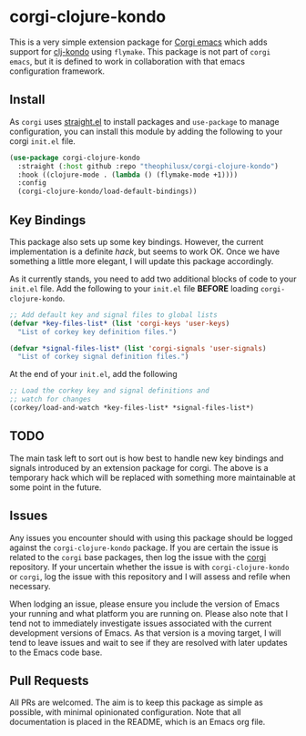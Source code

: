 * corgi-clojure-kondo

This is a very simple extension package for [[https://github.com/corgi-emacs/corgi][Corgi emacs]] which adds support for
[[https://github.com/clj-kondo/clj-kondo][clj-kondo]] using ~flymake~. This package is not part of ~corgi emacs~, but it is
defined to work in collaboration with that emacs configuration framework. 

** Install

As ~corgi~ uses [[https://github.com/radian-software/straight.el][straight.el]] to install packages and ~use-package~ to manage configuration, you can install this module by adding the following to your corgi ~init.el~ file.

#+begin_src emacs-lisp
  (use-package corgi-clojure-kondo
    :straight (:host github :repo "theophilusx/corgi-clojure-kondo")
    :hook ((clojure-mode . (lambda () (flymake-mode +1))))
    :config
    (corgi-clojure-kondo/load-default-bindings))

#+end_src

** Key Bindings

This package also sets up some key bindings. However, the current implementation
is a definite /hack/, but seems to work OK. Once we have something a little more
elegant, I will update this package accordingly.

As it currently stands, you need to add two additional blocks of code to your
~init.el~ file. Add the following to your ~init.el~ file *BEFORE* loading
~corgi-clojure-kondo~.

#+begin_src emacs-lisp
  ;; Add default key and signal files to global lists
  (defvar *key-files-list* (list 'corgi-keys 'user-keys)
    "List of corkey key definition files.")

  (defvar *signal-files-list* (list 'corgi-signals 'user-signals)
    "List of corkey signal definition files.")

#+end_src

At the end of your ~init.el~, add the following

#+begin_src emacs-lisp
  ;; Load the corkey key and signal definitions and
  ;; watch for changes
  (corkey/load-and-watch *key-files-list* *signal-files-list*)

#+end_src

** TODO

The main task left to sort out is how best to handle new key bindings and
signals introduced by an extension package for corgi. The above is a temporary hack 
which will be replaced with something more maintainable at some point in the future. 

** Issues

Any issues you encounter should with using this package should be logged against
the ~corgi-clojure-kondo~ package. If you are certain the issue is related to the
~corgi~ base packages, then log the issue with the [[https://github.com/corgi-emacs/corgi][corgi]] repository. If your
uncertain whether the issue is with ~corgi-clojure-kondo~ or ~corgi~, log the issue
with this repository and I will assess and refile when necessary.

When lodging an issue, please ensure you include the version of Emacs your
running and what platform you are running on. Please also note that I tend not
to immediately investigate issues associated with the current development
versions of Emacs. As that version is a moving target, I will tend to leave
issues and wait to see if they are resolved with later updates to the Emacs code
base.

** Pull Requests 

All PRs are welcomed. The aim is to keep this package as simple as possible,
with minimal opinionated configuration. Note that all documentation is placed in
the README, which is an Emacs org file.
